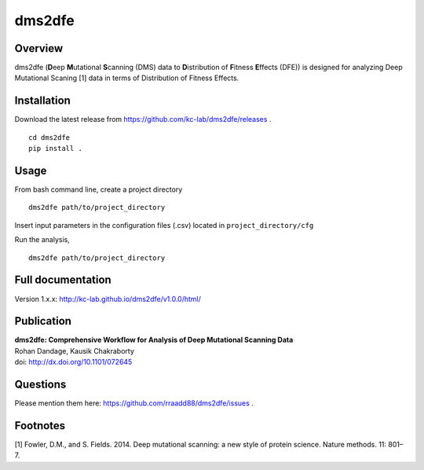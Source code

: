 dms2dfe
=======

|build status|

Overview
--------

dms2dfe (**D**\ eep **M**\ utational **S**\ canning (DMS) data to
**D**\ istribution of **F**\ itness **E**\ ffects (DFE)) is designed for
analyzing Deep Mutational Scaning [1] data in terms of Distribution of
Fitness Effects.

Installation
------------

Download the latest release from
https://github.com/kc-lab/dms2dfe/releases .

::

    cd dms2dfe
    pip install .

Usage
-----

From bash command line, create a project directory

::

    dms2dfe path/to/project_directory

Insert input parameters in the configuration files (.csv) located in
``project_directory/cfg``

Run the analysis,

::

    dms2dfe path/to/project_directory

Full documentation
------------------

Version 1.x.x: http://kc-lab.github.io/dms2dfe/v1.0.0/html/

Publication
-----------

| **dms2dfe: Comprehensive Workflow for Analysis of Deep Mutational
  Scanning Data**
| Rohan Dandage, Kausik Chakraborty
| doi: http://dx.doi.org/10.1101/072645

Questions
---------

Please mention them here: https://github.com/rraadd88/dms2dfe/issues .

Footnotes
---------

[1] Fowler, D.M., and S. Fields. 2014. Deep mutational scanning: a new
style of protein science. Nature methods. 11: 801–7.

.. |build status| image:: http://img.shields.io/travis/rraadd88/dms2dfe/master.svg?style=flat
   :target: https://travis-ci.org/rraadd88/dms2dfe
